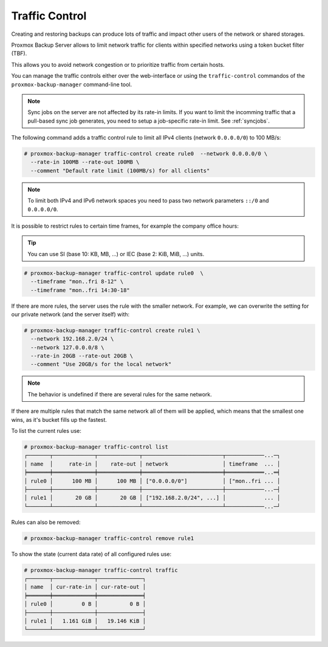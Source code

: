 .. _sysadmin_traffic_control:

Traffic Control
---------------

.. image:: images/screenshots/pbs-gui-traffic-control-add.png
  :align: right
  :alt: Add a traffic control limit

Creating and restoring backups can produce lots of traffic and impact other
users of the network or shared storages.

Proxmox Backup Server allows to limit network traffic for clients within
specified networks using a token bucket filter (TBF).

This allows you to avoid network congestion or to prioritize traffic from
certain hosts.

You can manage the traffic controls either over the web-interface or using the
``traffic-control`` commandos of the ``proxmox-backup-manager`` command-line
tool.

.. note:: Sync jobs on the server are not affected by its rate-in limits. If
   you want to limit the incomming traffic that a pull-based sync job
   generates, you need to setup a job-specific rate-in limit. See
   :ref:`syncjobs`.

The following command adds a traffic control rule to limit all IPv4 clients
(network ``0.0.0.0/0``) to 100 MB/s:

.. code-block:: console

 # proxmox-backup-manager traffic-control create rule0  --network 0.0.0.0/0 \
   --rate-in 100MB --rate-out 100MB \
   --comment "Default rate limit (100MB/s) for all clients"

.. note:: To limit both IPv4 and IPv6 network spaces you need to pass two
   network parameters ``::/0`` and ``0.0.0.0/0``.

It is possible to restrict rules to certain time frames, for example the
company office hours:

.. tip:: You can use SI (base 10: KB, MB, ...) or IEC (base 2: KiB, MiB, ...)
   units.

.. code-block:: console

 # proxmox-backup-manager traffic-control update rule0  \
   --timeframe "mon..fri 8-12" \
   --timeframe "mon..fri 14:30-18"

If there are more rules, the server uses the rule with the smaller network. For
example, we can overwrite the setting for our private network (and the server
itself) with:

.. code-block:: console

 # proxmox-backup-manager traffic-control create rule1 \
   --network 192.168.2.0/24 \
   --network 127.0.0.0/8 \
   --rate-in 20GB --rate-out 20GB \
   --comment "Use 20GB/s for the local network"

.. note:: The behavior is undefined if there are several rules for the same network.

If there are multiple rules that match the same network all of them will be
applied, which means that the smallest one wins, as it's bucket fills up the
fastest.

To list the current rules use:

.. code-block:: console

 # proxmox-backup-manager traffic-control list
 ┌───────┬─────────────┬─────────────┬─────────────────────────┬────────────...─┐
 │ name  │     rate-in │    rate-out │ network                 │ timeframe  ... │
 ╞═══════╪═════════════╪═════════════╪═════════════════════════╪════════════...═╡
 │ rule0 │      100 MB │      100 MB │ ["0.0.0.0/0"]           │ ["mon..fri ... │
 ├───────┼─────────────┼─────────────┼─────────────────────────┼────────────...─┤
 │ rule1 │       20 GB │       20 GB │ ["192.168.2.0/24", ...] │            ... │
 └───────┴─────────────┴─────────────┴─────────────────────────┴────────────...─┘

Rules can also be removed:

.. code-block:: console

 # proxmox-backup-manager traffic-control remove rule1


To show the state (current data rate) of all configured rules use:

.. code-block:: console

  # proxmox-backup-manager traffic-control traffic
  ┌───────┬─────────────┬──────────────┐
  │ name  │ cur-rate-in │ cur-rate-out │
  ╞═══════╪═════════════╪══════════════╡
  │ rule0 │         0 B │          0 B │
  ├───────┼─────────────┼──────────────┤
  │ rule1 │   1.161 GiB │   19.146 KiB │
  └───────┴─────────────┴──────────────┘
